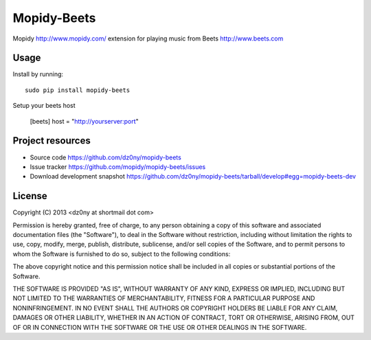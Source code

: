Mopidy-Beets
=================

Mopidy http://www.mopidy.com/ extension for playing music from
Beets http://www.beets.com

Usage
-----

Install by running::

    sudo pip install mopidy-beets


Setup your beets host

    [beets]
    host = "http://yourserver:port"



Project resources
-----------------

- Source code https://github.com/dz0ny/mopidy-beets_
- Issue tracker https://github.com/mopidy/mopidy-beets/issues
- Download development snapshot https://github.com/dz0ny/mopidy-beets/tarball/develop#egg=mopidy-beets-dev

License 
-------

Copyright (C) 2013 <dz0ny at shortmail dot com>

Permission is hereby granted, free of charge, to any person obtaining a copy of this software and associated documentation files (the "Software"), to deal in the Software without restriction, including without limitation the rights to use, copy, modify, merge, publish, distribute, sublicense, and/or sell copies of the Software, and to permit persons to whom the Software is furnished to do so, subject to the following conditions:

The above copyright notice and this permission notice shall be included in all copies or substantial portions of the Software.

THE SOFTWARE IS PROVIDED "AS IS", WITHOUT WARRANTY OF ANY KIND, EXPRESS OR IMPLIED, INCLUDING BUT NOT LIMITED TO THE WARRANTIES OF MERCHANTABILITY, FITNESS FOR A PARTICULAR PURPOSE AND NONINFRINGEMENT. IN NO EVENT SHALL THE AUTHORS OR COPYRIGHT HOLDERS BE LIABLE FOR ANY CLAIM, DAMAGES OR OTHER LIABILITY, WHETHER IN AN ACTION OF CONTRACT, TORT OR OTHERWISE, ARISING FROM, OUT OF OR IN CONNECTION WITH THE SOFTWARE OR THE USE OR OTHER DEALINGS IN THE SOFTWARE.